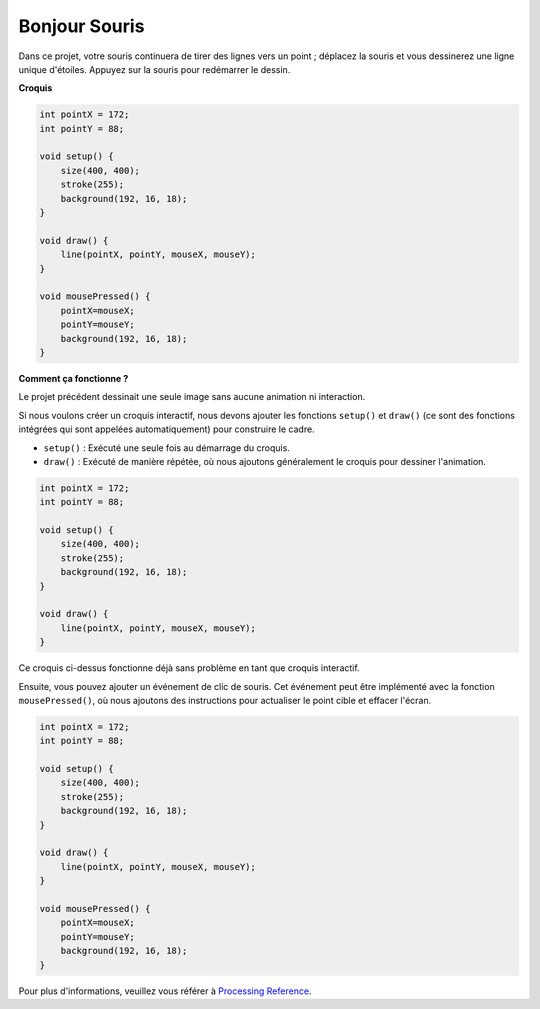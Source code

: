  
.. _hello_mouse:

Bonjour Souris
====================

Dans ce projet, votre souris continuera de tirer des lignes vers un point ; déplacez la souris et vous dessinerez une ligne unique d'étoiles. Appuyez sur la souris pour redémarrer le dessin.

.. image:: img/hello_mouse1.png

**Croquis**

.. code-block:: arduino

    int pointX = 172;
    int pointY = 88;

    void setup() {
        size(400, 400);
        stroke(255);
        background(192, 16, 18);
    }

    void draw() {
        line(pointX, pointY, mouseX, mouseY);
    }

    void mousePressed() {
        pointX=mouseX;
        pointY=mouseY;
        background(192, 16, 18);
    }

**Comment ça fonctionne ?**

Le projet précédent dessinait une seule image sans aucune animation ni interaction.

Si nous voulons créer un croquis interactif, nous devons ajouter les fonctions ``setup()`` et ``draw()`` (ce sont des fonctions intégrées qui sont appelées automatiquement) pour construire le cadre.

* ``setup()`` : Exécuté une seule fois au démarrage du croquis.
* ``draw()`` : Exécuté de manière répétée, où nous ajoutons généralement le croquis pour dessiner l'animation.

.. code-block:: arduino

    int pointX = 172;
    int pointY = 88;

    void setup() {
        size(400, 400);
        stroke(255);
        background(192, 16, 18);
    }

    void draw() {
        line(pointX, pointY, mouseX, mouseY);
    }

Ce croquis ci-dessus fonctionne déjà sans problème en tant que croquis interactif.

Ensuite, vous pouvez ajouter un événement de clic de souris. Cet événement peut être implémenté avec la fonction ``mousePressed()``, où nous ajoutons des instructions pour actualiser le point cible et effacer l'écran.

.. code-block:: arduino

    int pointX = 172;
    int pointY = 88;

    void setup() {
        size(400, 400);
        stroke(255);
        background(192, 16, 18);
    }

    void draw() {
        line(pointX, pointY, mouseX, mouseY);
    }

    void mousePressed() {
        pointX=mouseX;
        pointY=mouseY;
        background(192, 16, 18);
    }

Pour plus d'informations, veuillez vous référer à `Processing Reference <https://processing.org/reference/>`_.
